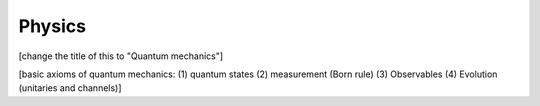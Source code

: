 .. QuTIpy documentation master file, created by
   sphinx-quickstart on Thu Jun  9 22:10:58 2022.
   You can adapt this file completely to your liking, but it should at least
   contain the root `toctree` directive.


.. _qutipy-doc-physics:


Physics
===========

[change the title of this to "Quantum mechanics"]

[basic axioms of quantum mechanics: (1) quantum states (2) measurement (Born rule) (3) Observables (4) Evolution (unitaries and channels)]
